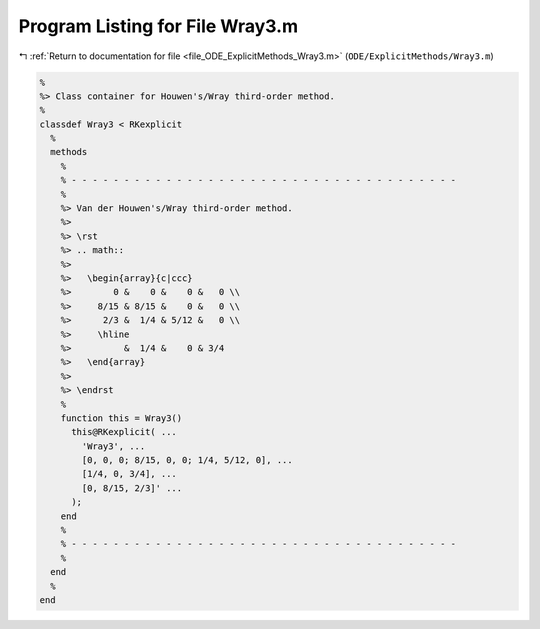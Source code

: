 
.. _program_listing_file_ODE_ExplicitMethods_Wray3.m:

Program Listing for File Wray3.m
================================

|exhale_lsh| :ref:`Return to documentation for file <file_ODE_ExplicitMethods_Wray3.m>` (``ODE/ExplicitMethods/Wray3.m``)

.. |exhale_lsh| unicode:: U+021B0 .. UPWARDS ARROW WITH TIP LEFTWARDS

.. code-block:: MATLAB

   %
   %> Class container for Houwen's/Wray third-order method.
   %
   classdef Wray3 < RKexplicit
     %
     methods
       %
       % - - - - - - - - - - - - - - - - - - - - - - - - - - - - - - - - - - - - -
       %
       %> Van der Houwen's/Wray third-order method.
       %>
       %> \rst
       %> .. math::
       %>
       %>   \begin{array}{c|ccc}
       %>        0 &    0 &    0 &   0 \\
       %>     8/15 & 8/15 &    0 &   0 \\
       %>      2/3 &  1/4 & 5/12 &   0 \\
       %>     \hline
       %>          &  1/4 &    0 & 3/4
       %>   \end{array}
       %>
       %> \endrst
       %
       function this = Wray3()
         this@RKexplicit( ...
           'Wray3', ...
           [0, 0, 0; 8/15, 0, 0; 1/4, 5/12, 0], ...
           [1/4, 0, 3/4], ...
           [0, 8/15, 2/3]' ...
         );
       end
       %
       % - - - - - - - - - - - - - - - - - - - - - - - - - - - - - - - - - - - - -
       %
     end
     %
   end
